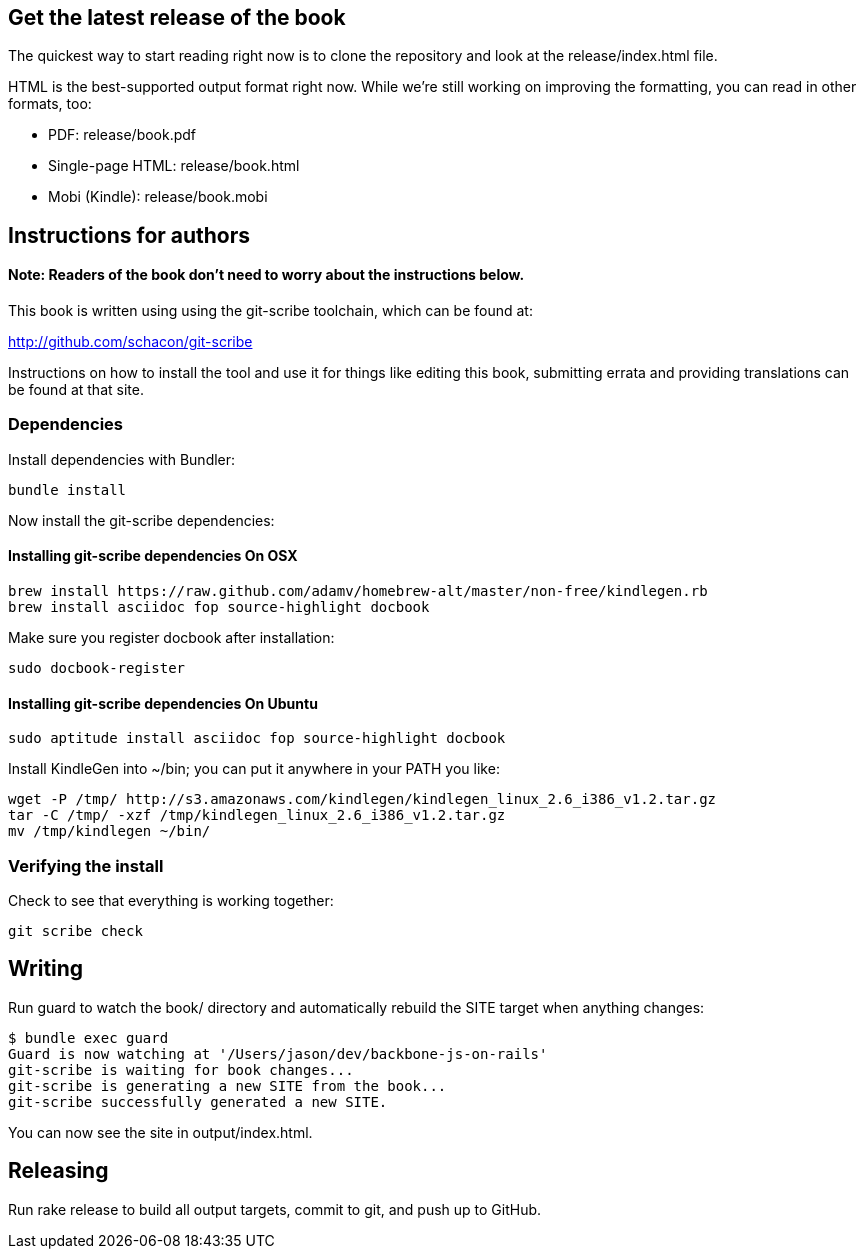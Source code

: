 == Get the latest release of the book

The quickest way to start reading right now is to clone the repository and
look at the release/index.html file.

HTML is the best-supported output format right now.  While we're still working
on improving the formatting, you can read in other formats, too:

* PDF: release/book.pdf
* Single-page HTML: release/book.html
* Mobi (Kindle): release/book.mobi

== Instructions for authors

==== Note: Readers of the book don't need to worry about the instructions below.

This book is written using using the git-scribe toolchain, which can be found at:

http://github.com/schacon/git-scribe

Instructions on how to install the tool and use it for things like editing this
book, submitting errata and providing translations can be found at that site.

=== Dependencies

Install dependencies with Bundler:

  bundle install

Now install the git-scribe dependencies:

==== Installing git-scribe dependencies On OSX

  brew install https://raw.github.com/adamv/homebrew-alt/master/non-free/kindlegen.rb
  brew install asciidoc fop source-highlight docbook

Make sure you register docbook after installation:

  sudo docbook-register

==== Installing git-scribe dependencies On Ubuntu

   sudo aptitude install asciidoc fop source-highlight docbook

Install KindleGen into ~/bin; you can put it anywhere in your PATH you like:

   wget -P /tmp/ http://s3.amazonaws.com/kindlegen/kindlegen_linux_2.6_i386_v1.2.tar.gz
   tar -C /tmp/ -xzf /tmp/kindlegen_linux_2.6_i386_v1.2.tar.gz
   mv /tmp/kindlegen ~/bin/

=== Verifying the install

Check to see that everything is working together:

  git scribe check

== Writing

Run +guard+ to watch the +book/+ directory and automatically rebuild the SITE
target when anything changes:

  $ bundle exec guard
  Guard is now watching at '/Users/jason/dev/backbone-js-on-rails'
  git-scribe is waiting for book changes...
  git-scribe is generating a new SITE from the book...
  git-scribe successfully generated a new SITE.

You can now see the site in +output/index.html+.

== Releasing

Run +rake release+ to build all output targets, commit to git, and push up to
GitHub.
